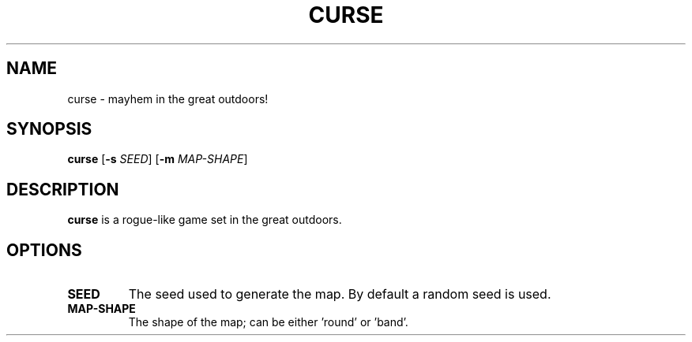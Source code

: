 .TH CURSE 6
.SH NAME
curse \- mayhem in the great outdoors!
.SH SYNOPSIS
.B curse
[\fB\-s\fR \fISEED\fR]
[\fB\-m\fR \fIMAP-SHAPE\fR]
.SH DESCRIPTION
.B curse
is a rogue-like game set in the great outdoors.
.SH OPTIONS
.TP
.BI SEED
The seed used to generate the map.
By default a random seed is used.
.TP
.BI MAP-SHAPE
The shape of the map; can be either 'round' or 'band'.
